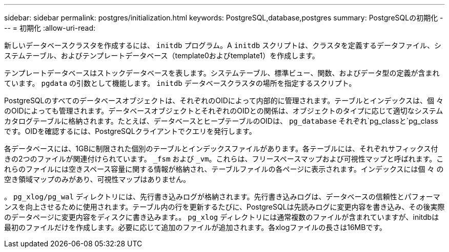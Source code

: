 ---
sidebar: sidebar 
permalink: postgres/initialization.html 
keywords: PostgreSQL,database,postgres 
summary: PostgreSQLの初期化 
---
= 初期化
:allow-uri-read: 


[role="lead"]
新しいデータベースクラスタを作成するには、 `initdb` プログラム。A `initdb` スクリプトは、クラスタを定義するデータファイル、システムテーブル、およびテンプレートデータベース（template0およびtemplate1）を作成します。

テンプレートデータベースはストックデータベースを表します。システムテーブル、標準ビュー、関数、およびデータ型の定義が含まれています。 `pgdata` の引数として機能します。 `initdb` データベースクラスタの場所を指定するスクリプト。

PostgreSQLのすべてのデータベースオブジェクトは、それぞれのOIDによって内部的に管理されます。テーブルとインデックスは、個 々 のOIDによっても管理されます。データベースオブジェクトとそれぞれのOIDとの関係は、オブジェクトのタイプに応じて適切なシステムカタログテーブルに格納されます。たとえば、データベースとヒープテーブルのOIDは、 `pg_database` それぞれ`pg_classと`pg_classです。OIDを確認するには、PostgreSQLクライアントでクエリを発行します。

各データベースには、1GBに制限された個別のテーブルとインデックスファイルがあります。各テーブルには、それぞれサフィックス付きの2つのファイルが関連付けられています。 `_fsm` および `_vm`。これらは、フリースペースマップおよび可視性マップと呼ばれます。これらのファイルには空きスペース容量に関する情報が格納され、テーブルファイルの各ページに表示されます。インデックスには個 々 の空き領域マップのみがあり、可視性マップはありません。

。 `pg_xlog/pg_wal` ディレクトリには、先行書き込みログが格納されます。先行書き込みログは、データベースの信頼性とパフォーマンスを向上させるために使用されます。テーブル内の行を更新するたびに、PostgreSQLは先読みログに変更内容を書き込み、その後実際のデータページに変更内容をディスクに書き込みます。。 `pg_xlog` ディレクトリには通常複数のファイルが含まれていますが、initdbは最初のファイルだけを作成します。必要に応じて追加のファイルが追加されます。各xlogファイルの長さは16MBです。
